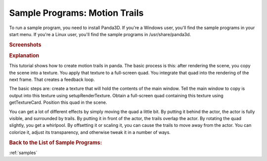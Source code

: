 .. _motion-trails:

Sample Programs: Motion Trails
==============================

To run a sample program, you need to install Panda3D.
If you're a Windows user, you'll find the sample programs in your start menu.
If you're a Linux user, you'll find the sample programs in /usr/share/panda3d.

.. rubric:: Screenshots

.. image:: screenshot-sample-programs-motion-trails.jpg

.. rubric:: Explanation

This tutorial shows how to create motion trails in panda. The basic process is
this: after rendering the scene, you copy the scene into a texture. You apply
that texture to a full-screen quad. You integrate that quad into the rendering
of the next frame. That creates a feedback loop.

The basic steps are: create a texture that will hold the contents of the main
window. Tell the main window to copy is output into this texture using
setupRenderTexture. Obtain a full-screen quad containing this texture using
getTextureCard. Position this quad in the scene.

You can get a lot of different effects by simply moving the quad a little bit.
By putting it behind the actor, the actor is fully visible, and surrounded by
trails. By putting it in front of the actor, the trails overlap the actor. By
rotating the quad slightly, you get a whirlpool. By offsetting it or scaling it,
you can cause the trails to move away from the actor. You can colorize it,
adjust its transparency, and otherwise tweak it in a number of ways.

.. rubric:: Back to the List of Sample Programs:

:ref:`samples`
